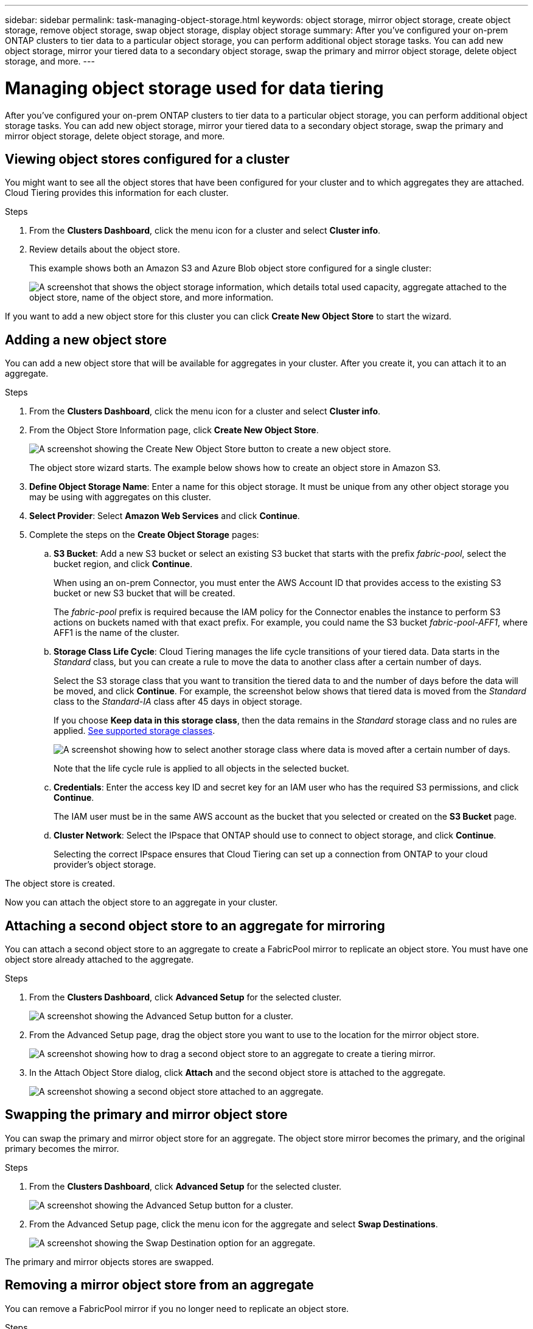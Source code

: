 ---
sidebar: sidebar
permalink: task-managing-object-storage.html
keywords: object storage, mirror object storage, create object storage, remove object storage, swap object storage, display object storage
summary: After you've configured your on-prem ONTAP clusters to tier data to a particular object storage, you can perform additional object storage tasks. You can add new object storage, mirror your tiered data to a secondary object storage, swap the primary and mirror object storage, delete object storage, and more.
---

= Managing object storage used for data tiering
:hardbreaks:
:nofooter:
:icons: font
:linkattrs:
:imagesdir: ./media/

[.lead]
After you've configured your on-prem ONTAP clusters to tier data to a particular object storage, you can perform additional object storage tasks. You can add new object storage, mirror your tiered data to a secondary object storage, swap the primary and mirror object storage, delete object storage, and more.

== Viewing object stores configured for a cluster

You might want to see all the object stores that have been configured for your cluster and to which aggregates they are attached. Cloud Tiering provides this information for each cluster.

.Steps

. From the *Clusters Dashboard*, click the menu icon for a cluster and select *Cluster info*.

. Review details about the object store.
+
This example shows both an Amazon S3 and Azure Blob object store configured for a single cluster:
+
image:screenshot_tiering_object_store_view.png["A screenshot that shows the object storage information, which details total used capacity, aggregate attached to the object store, name of the object store, and more information."]

If you want to add a new object store for this cluster you can click *Create New Object Store* to start the wizard.

== Adding a new object store

You can add a new object store that will be available for aggregates in your cluster. After you create it, you can attach it to an aggregate.

.Steps

. From the *Clusters Dashboard*, click the menu icon for a cluster and select *Cluster info*.

. From the Object Store Information page, click *Create New Object Store*.
+
image:screenshot_tiering_object_store_create_button.png["A screenshot showing the Create New Object Store button to create a new object store."]
+
The object store wizard starts. The example below shows how to create an object store in Amazon S3.

. *Define Object Storage Name*: Enter a name for this object storage. It must be unique from any other object storage you may be using with aggregates on this cluster.

. *Select Provider*: Select *Amazon Web Services* and click *Continue*.

. Complete the steps on the *Create Object Storage* pages:

.. *S3 Bucket*: Add a new S3 bucket or select an existing S3 bucket that starts with the prefix _fabric-pool_, select the bucket region, and click *Continue*.
+
When using an on-prem Connector, you must enter the AWS Account ID that provides access to the existing S3 bucket or new S3 bucket that will be created.
+
The _fabric-pool_ prefix is required because the IAM policy for the Connector enables the instance to perform S3 actions on buckets named with that exact prefix. For example, you could name the S3 bucket _fabric-pool-AFF1_, where AFF1 is the name of the cluster.

.. *Storage Class Life Cycle*: Cloud Tiering manages the life cycle transitions of your tiered data. Data starts in the _Standard_ class, but you can create a rule to move the data to another class after a certain number of days.
+
Select the S3 storage class that you want to transition the tiered data to and the number of days before the data will be moved, and click *Continue*. For example, the screenshot below shows that tiered data is moved from the _Standard_ class to the _Standard-IA_ class after 45 days in object storage.
+
If you choose *Keep data in this storage class*, then the data remains in the _Standard_ storage class and no rules are applied. link:reference-aws-support.html[See supported storage classes^].
+
image:screenshot_tiering_lifecycle_selection_aws.png[A screenshot showing how to select another storage class where data is moved after a certain number of days.]
+
Note that the life cycle rule is applied to all objects in the selected bucket.

.. *Credentials*: Enter the access key ID and secret key for an IAM user who has the required S3 permissions, and click *Continue*.
+
The IAM user must be in the same AWS account as the bucket that you selected or created on the *S3 Bucket* page.

.. *Cluster Network*: Select the IPspace that ONTAP should use to connect to object storage, and click *Continue*.
+
Selecting the correct IPspace ensures that Cloud Tiering can set up a connection from ONTAP to your cloud provider's object storage.

The object store is created.

Now you can attach the object store to an aggregate in your cluster.

== Attaching a second object store to an aggregate for mirroring

You can attach a second object store to an aggregate to create a FabricPool mirror to replicate an object store. You must have one object store already attached to the aggregate.

.Steps

. From the *Clusters Dashboard*, click *Advanced Setup* for the selected cluster.
+
image:screenshot_tiering_advanced_setup_button.png[A screenshot showing the Advanced Setup button for a cluster.]

. From the Advanced Setup page, drag the object store you want to use to the location for the mirror object store.
+
image:screenshot_tiering_mirror_config.png["A screenshot showing how to drag a second object store to an aggregate to create a tiering mirror."]

. In the Attach Object Store dialog, click *Attach* and the second object store is attached to the aggregate.
+
image:screenshot_tiering_mirror_config_complete.png["A screenshot showing a second object store attached to an aggregate."]

== Swapping the primary and mirror object store

You can swap the primary and mirror object store for an aggregate. The object store mirror becomes the primary, and the original primary becomes the mirror.

.Steps

. From the *Clusters Dashboard*, click *Advanced Setup* for the selected cluster.
+
image:screenshot_tiering_advanced_setup_button.png[A screenshot showing the Advanced Setup button for a cluster.]

. From the Advanced Setup page, click the menu icon for the aggregate and select *Swap Destinations*.
+
image:screenshot_tiering_mirror_swap.png["A screenshot showing the Swap Destination option for an aggregate."]

The primary and mirror objects stores are swapped.

== Removing a mirror object store from an aggregate

You can remove a FabricPool mirror if you no longer need to replicate an object store.

.Steps

. From the *Clusters Dashboard*, click *Advanced Setup* for the selected cluster.
+
image:screenshot_tiering_advanced_setup_button.png[A screenshot showing the Advanced Setup button for a cluster.]

. From the Advanced Setup page, click the menu icon for the aggregate and select *Delete Tiering Mirror*.
+
image:screenshot_tiering_mirror_delete.png["A screenshot showing the Delete Tiering Mirror option for an aggregate."]

The mirror object store is removed from the aggregate and the tiered data is no longer replicated.
